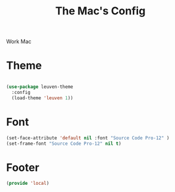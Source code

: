 #+TITLE: The Mac's Config

Work Mac
* Theme
#+BEGIN_SRC emacs-lisp

  (use-package leuven-theme
    :config
    (load-theme 'leuven 1))

#+END_SRC
* Font
#+BEGIN_SRC emacs-lisp
    (set-face-attribute 'default nil :font "Source Code Pro-12" )
    (set-frame-font "Source Code Pro-12" nil t)
#+END_SRC
#

* Footer
#+BEGIN_SRC emacs-lisp
  (provide 'local)
#+END_SRC
